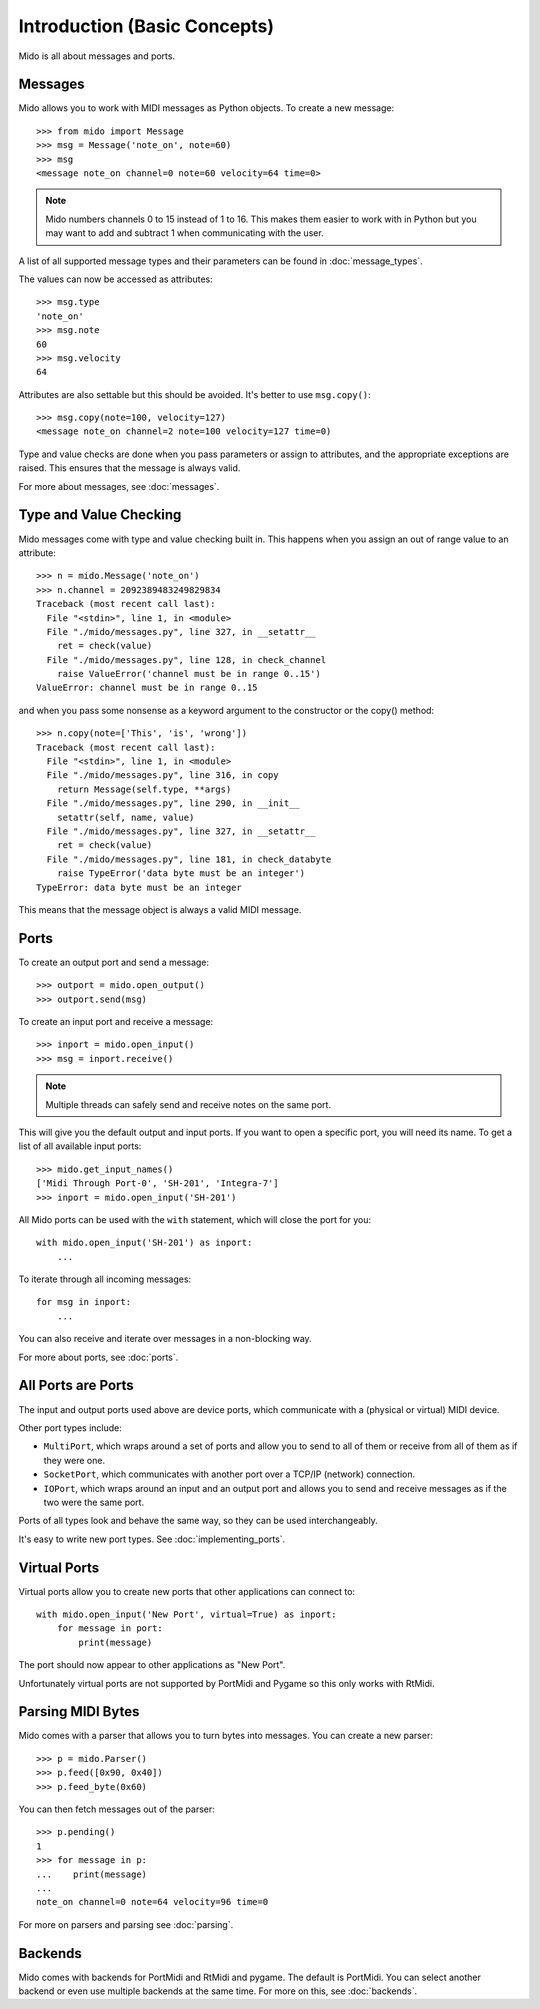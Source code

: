 Introduction (Basic Concepts)
=============================

Mido is all about messages and ports.


Messages
--------

Mido allows you to work with MIDI messages as Python objects. To
create a new message::

    >>> from mido import Message
    >>> msg = Message('note_on', note=60)
    >>> msg
    <message note_on channel=0 note=60 velocity=64 time=0>

.. note::

    Mido numbers channels 0 to 15 instead of 1 to 16. This makes them
    easier to work with in Python but you may want to add and subtract
    1 when communicating with the user.

A list of all supported message types and their parameters can be
found in :doc:`message_types`.

The values can now be accessed as attributes::

    >>> msg.type
    'note_on'
    >>> msg.note
    60
    >>> msg.velocity
    64

Attributes are also settable but this should be avoided. It's better
to use ``msg.copy()``::

    >>> msg.copy(note=100, velocity=127)
    <message note_on channel=2 note=100 velocity=127 time=0)

Type and value checks are done when you pass parameters or assign to
attributes, and the appropriate exceptions are raised. This ensures
that the message is always valid.

For more about messages, see :doc:`messages`.


Type and Value Checking
-----------------------

Mido messages come with type and value checking built in. This happens
when you assign an out of range value to an attribute::

    >>> n = mido.Message('note_on')
    >>> n.channel = 2092389483249829834
    Traceback (most recent call last):
      File "<stdin>", line 1, in <module>
      File "./mido/messages.py", line 327, in __setattr__
        ret = check(value)
      File "./mido/messages.py", line 128, in check_channel
        raise ValueError('channel must be in range 0..15')
    ValueError: channel must be in range 0..15

and when you pass some nonsense as a keyword argument to the
constructor or the copy() method::

    >>> n.copy(note=['This', 'is', 'wrong'])
    Traceback (most recent call last):
      File "<stdin>", line 1, in <module>
      File "./mido/messages.py", line 316, in copy
        return Message(self.type, **args)
      File "./mido/messages.py", line 290, in __init__
        setattr(self, name, value)
      File "./mido/messages.py", line 327, in __setattr__
        ret = check(value)
      File "./mido/messages.py", line 181, in check_databyte
        raise TypeError('data byte must be an integer')
    TypeError: data byte must be an integer

This means that the message object is always a valid MIDI message.


Ports
-----

To create an output port and send a message::

    >>> outport = mido.open_output()
    >>> outport.send(msg)

To create an input port and receive a message::

    >>> inport = mido.open_input()
    >>> msg = inport.receive()


.. note::

    Multiple threads can safely send and receive notes on the same
    port.

This will give you the default output and input ports. If you want to
open a specific port, you will need its name. To get a list of all
available input ports::

    >>> mido.get_input_names()
    ['Midi Through Port-0', 'SH-201', 'Integra-7']
    >>> inport = mido.open_input('SH-201')

All Mido ports can be used with the ``with`` statement, which will
close the port for you::

    with mido.open_input('SH-201') as inport:
        ...

To iterate through all incoming messages::

    for msg in inport:
        ...

You can also receive and iterate over messages in a non-blocking
way.

For more about ports, see :doc:`ports`.


All Ports are Ports
-------------------

The input and output ports used above are device ports, which
communicate with a (physical or virtual) MIDI device.

Other port types include:

* ``MultiPort``, which wraps around a set of ports and allow you to send to all of them or receive from all of them as if they were one.

* ``SocketPort``, which communicates with another port over a TCP/IP (network) connection.

* ``IOPort``, which wraps around an input and an output port and allows you to send and receive messages as if the two were the same port.

Ports of all types look and behave the same way, so they can be used
interchangeably.

It's easy to write new port types. See :doc:`implementing_ports`.


Virtual Ports
-------------

Virtual ports allow you to create new ports that other applications
can connect to::

    with mido.open_input('New Port', virtual=True) as inport:
        for message in port:
            print(message)

The port should now appear to other applications as "New Port".

Unfortunately virtual ports are not supported by PortMidi and Pygame
so this only works with RtMidi.


Parsing MIDI Bytes
------------------

Mido comes with a parser that allows you to turn bytes into
messages. You can create a new parser::

    >>> p = mido.Parser()
    >>> p.feed([0x90, 0x40])
    >>> p.feed_byte(0x60)

You can then fetch messages out of the parser::

    >>> p.pending()
    1
    >>> for message in p:
    ...    print(message)
    ...
    note_on channel=0 note=64 velocity=96 time=0

For more on parsers and parsing see :doc:`parsing`.


Backends
--------

Mido comes with backends for PortMidi and RtMidi and pygame. The
default is PortMidi. You can select another backend or even use
multiple backends at the same time. For more on this, see
:doc:`backends`.

